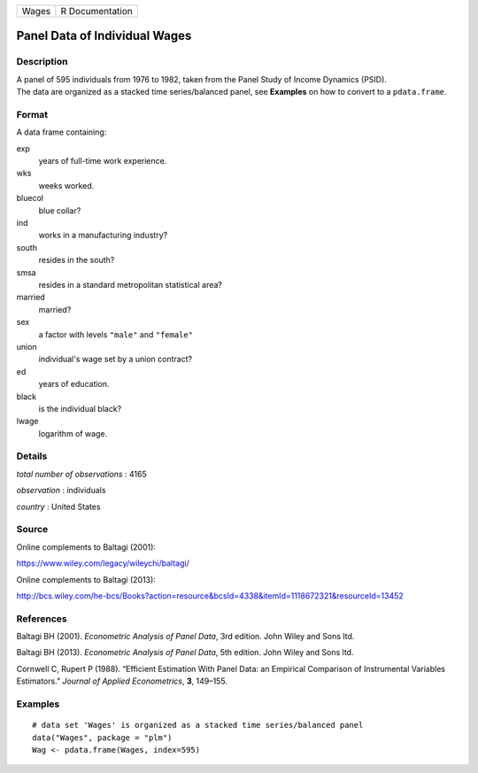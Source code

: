 ===== ===============
Wages R Documentation
===== ===============

Panel Data of Individual Wages
------------------------------

Description
~~~~~~~~~~~

| A panel of 595 individuals from 1976 to 1982, taken from the Panel
  Study of Income Dynamics (PSID).
| The data are organized as a stacked time series/balanced panel, see
  **Examples** on how to convert to a ``pdata.frame``.

Format
~~~~~~

A data frame containing:

exp
   years of full-time work experience.

wks
   weeks worked.

bluecol
   blue collar?

ind
   works in a manufacturing industry?

south
   resides in the south?

smsa
   resides in a standard metropolitan statistical area?

married
   married?

sex
   a factor with levels ``"male"`` and ``"female"``

union
   individual's wage set by a union contract?

ed
   years of education.

black
   is the individual black?

lwage
   logarithm of wage.

Details
~~~~~~~

*total number of observations* : 4165

*observation* : individuals

*country* : United States

Source
~~~~~~

Online complements to Baltagi (2001):

https://www.wiley.com/legacy/wileychi/baltagi/

Online complements to Baltagi (2013):

http://bcs.wiley.com/he-bcs/Books?action=resource&bcsId=4338&itemId=1118672321&resourceId=13452

References
~~~~~~~~~~

Baltagi BH (2001). *Econometric Analysis of Panel Data*, 3rd edition.
John Wiley and Sons ltd.

Baltagi BH (2013). *Econometric Analysis of Panel Data*, 5th edition.
John Wiley and Sons ltd.

Cornwell C, Rupert P (1988). “Efficient Estimation With Panel Data: an
Empirical Comparison of Instrumental Variables Estimators.” *Journal of
Applied Econometrics*, **3**, 149–155.

Examples
~~~~~~~~

::


   # data set 'Wages' is organized as a stacked time series/balanced panel
   data("Wages", package = "plm")
   Wag <- pdata.frame(Wages, index=595)
